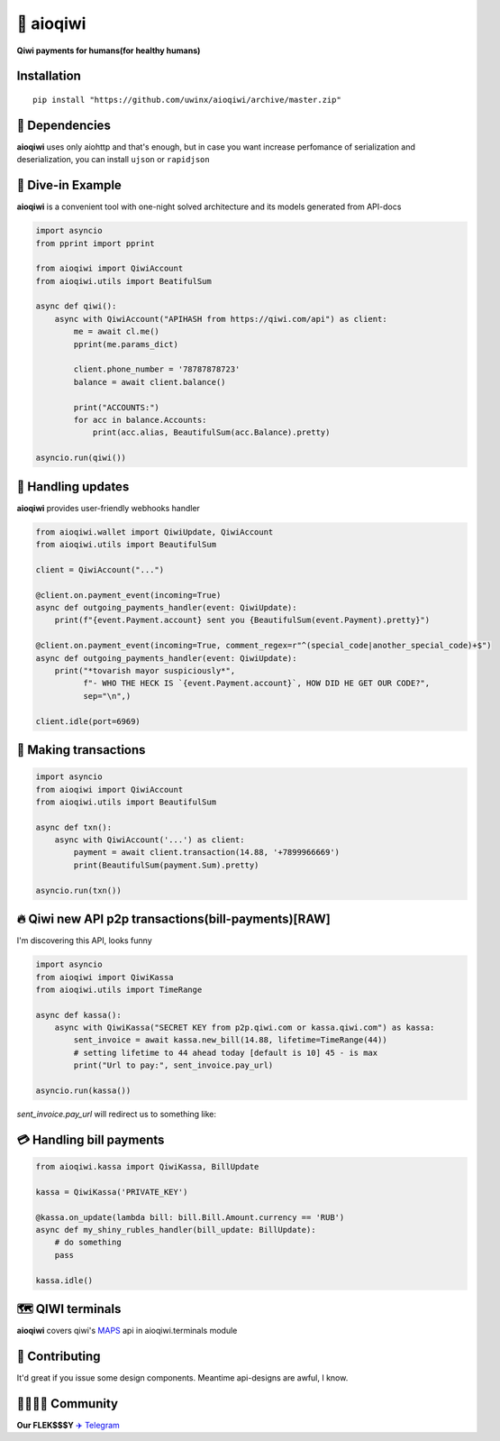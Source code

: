 ===========
🥝 aioqiwi
===========

.. image:: https://img.shields.io/badge/code%20style-black-000000.svg
    :target: https://github.com/python/black
    :alt: aioqiwi-code-style

.. image:: https://img.shields.io/badge/Python%203.7-blue.svg
    :target: https://www.python.org/
    :alt: Python-version


**Qiwi payments for humans(for healthy humans)**

------------
Installation
------------

::

    pip install "https://github.com/uwinx/aioqiwi/archive/master.zip"

---------------
🔸 Dependencies
---------------
**aioqiwi** uses only aiohttp and that's enough, but in case you want increase perfomance of serialization and deserialization, you can install ``ujson`` or ``rapidjson``


-------------------
🔹 Dive-in Example
-------------------
**aioqiwi** is a convenient tool with one-night solved architecture and its models generated from API-docs

.. code:: python

    import asyncio
    from pprint import pprint

    from aioqiwi import QiwiAccount
    from aioqiwi.utils import BeatifulSum

    async def qiwi():
        async with QiwiAccount("APIHASH from https://qiwi.com/api") as client:
            me = await cl.me()
            pprint(me.params_dict)

            client.phone_number = '78787878723'
            balance = await client.balance()

            print("ACCOUNTS:")
            for acc in balance.Accounts:
                print(acc.alias, BeautifulSum(acc.Balance).pretty)

    asyncio.run(qiwi())


--------------------
📣 Handling updates
--------------------
**aioqiwi** provides user-friendly webhooks handler


.. code:: python

    from aioqiwi.wallet import QiwiUpdate, QiwiAccount
    from aioqiwi.utils import BeautifulSum

    client = QiwiAccount("...")

    @client.on.payment_event(incoming=True)
    async def outgoing_payments_handler(event: QiwiUpdate):
        print(f"{event.Payment.account} sent you {BeautifulSum(event.Payment).pretty}")

    @client.on.payment_event(incoming=True, comment_regex=r"^(special_code|another_special_code)+$")
    async def outgoing_payments_handler(event: QiwiUpdate):
        print("*tovarish mayor suspiciously*",
              f"- WHO THE HECK IS `{event.Payment.account}`, HOW DID HE GET OUR CODE?",
              sep="\n",)

    client.idle(port=6969)


----------------------
💸 Making transactions
----------------------


.. code:: python

    import asyncio
    from aioqiwi import QiwiAccount
    from aioqiwi.utils import BeautifulSum

    async def txn():
        async with QiwiAccount('...') as client:
            payment = await client.transaction(14.88, '+7899966669')
            print(BeautifulSum(payment.Sum).pretty)

    asyncio.run(txn())


---------------------------------------------------
🔥 Qiwi new API p2p transactions(bill-payments)[RAW]
---------------------------------------------------
I'm discovering this API, looks funny


.. code:: python

    import asyncio
    from aioqiwi import QiwiKassa
    from aioqiwi.utils import TimeRange

    async def kassa():
        async with QiwiKassa("SECRET KEY from p2p.qiwi.com or kassa.qiwi.com") as kassa:
            sent_invoice = await kassa.new_bill(14.88, lifetime=TimeRange(44))
            # setting lifetime to 44 ahead today [default is 10] 45 - is max
            print("Url to pay:", sent_invoice.pay_url)

    asyncio.run(kassa())


`sent_invoice.pay_url` will redirect us to something like:

.. image:: https://imbt.ga/gO8EzaFItB


---------------------------
💳 Handling bill payments
---------------------------


.. code:: python


    from aioqiwi.kassa import QiwiKassa, BillUpdate

    kassa = QiwiKassa('PRIVATE_KEY')

    @kassa.on_update(lambda bill: bill.Bill.Amount.currency == 'RUB')
    async def my_shiny_rubles_handler(bill_update: BillUpdate):
        # do something
        pass

    kassa.idle()


--------------------
🗺 QIWI terminals
--------------------

**aioqiwi** covers qiwi's `MAPS
<https://developer.qiwi.com/ru/qiwi-map>`_ api in aioqiwi.terminals module

----------------
👥 Contributing
----------------

It'd great if you issue some design components. Meantime api-designs are awful, I know.

------------------------------------------
👨‍👨‍👦‍👦 Community
------------------------------------------

**Our FLEK$$$Y**
`✈️ Telegram
<https://t.me/joinchat/B2cC_hSIAiYXxqKghdguCA>`_

